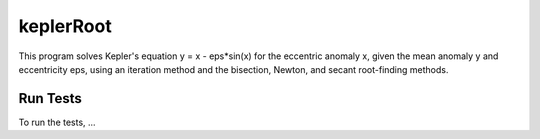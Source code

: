 .. role:: raw-math(raw)
    :format: latex html

keplerRoot
=============

This program solves Kepler's equation y = x - eps*sin(x) for the eccentric anomaly x, given the mean anomaly y and eccentricity eps, using an iteration method and the bisection, Newton, and secant root-finding methods.

Run Tests
------------------

To run the tests, ...
